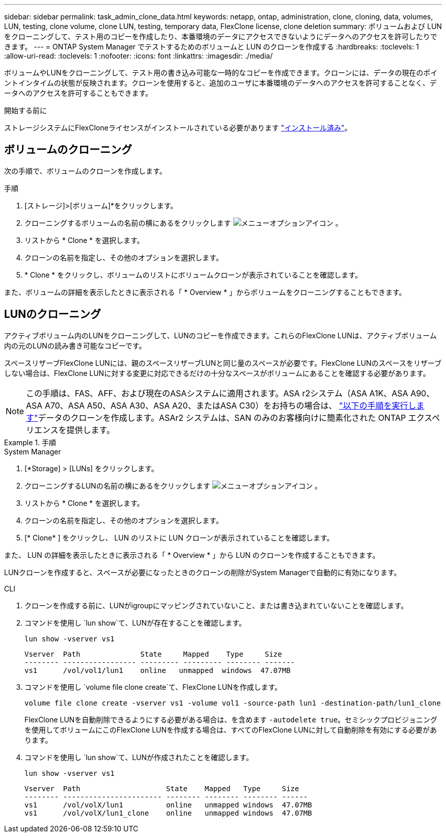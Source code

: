 ---
sidebar: sidebar 
permalink: task_admin_clone_data.html 
keywords: netapp, ontap, administration, clone, cloning, data, volumes, LUN, testing, clone volume, clone LUN, testing, temporary data, FlexClone license, clone deletion 
summary: ボリュームおよび LUN をクローニングして、テスト用のコピーを作成したり、本番環境のデータにアクセスできないようにデータへのアクセスを許可したりできます。 
---
= ONTAP System Manager でテストするためのボリュームと LUN のクローンを作成する
:hardbreaks:
:toclevels: 1
:allow-uri-read: 
:toclevels: 1
:nofooter: 
:icons: font
:linkattrs: 
:imagesdir: ./media/


[role="lead"]
ボリュームやLUNをクローニングして、テスト用の書き込み可能な一時的なコピーを作成できます。クローンには、データの現在のポイントインタイムの状態が反映されます。クローンを使用すると、追加のユーザに本番環境のデータへのアクセスを許可することなく、データへのアクセスを許可することもできます。

.開始する前に
ストレージシステムにFlexCloneライセンスがインストールされている必要があります https://docs.netapp.com/us-en/ontap/system-admin/install-license-task.html["インストール済み"]。



== ボリュームのクローニング

次の手順で、ボリュームのクローンを作成します。

.手順
. [ストレージ]>[ボリューム]*をクリックします。
. クローニングするボリュームの名前の横にあるをクリックします image:icon_kabob.gif["メニューオプションアイコン"] 。
. リストから * Clone * を選択します。
. クローンの名前を指定し、その他のオプションを選択します。
. * Clone * をクリックし、ボリュームのリストにボリュームクローンが表示されていることを確認します。


また、ボリュームの詳細を表示したときに表示される「 * Overview * 」からボリュームをクローニングすることもできます。



== LUNのクローニング

アクティブボリューム内のLUNをクローニングして、LUNのコピーを作成できます。これらのFlexClone LUNは、アクティブボリューム内の元のLUNの読み書き可能なコピーです。

スペースリザーブFlexClone LUNには、親のスペースリザーブLUNと同じ量のスペースが必要です。FlexClone LUNのスペースをリザーブしない場合は、FlexClone LUNに対する変更に対応できるだけの十分なスペースがボリュームにあることを確認する必要があります。


NOTE: この手順は、FAS、AFF、および現在のASAシステムに適用されます。ASA r2システム（ASA A1K、ASA A90、ASA A70、ASA A50、ASA A30、ASA A20、またはASA C30）をお持ちの場合は、 link:https://docs.netapp.com/us-en/asa-r2/manage-data/data-cloning.html["以下の手順を実行します"^]データのクローンを作成します。ASAr2 システムは、SAN のみのお客様向けに簡素化された ONTAP エクスペリエンスを提供します。

.手順
[role="tabbed-block"]
====
.System Manager
--
. [*Storage] > [LUNs] をクリックします。
. クローニングするLUNの名前の横にあるをクリックします image:icon_kabob.gif["メニューオプションアイコン"] 。
. リストから * Clone * を選択します。
. クローンの名前を指定し、その他のオプションを選択します。
. [* Clone* ] をクリックし、 LUN のリストに LUN クローンが表示されていることを確認します。


また、 LUN の詳細を表示したときに表示される「 * Overview * 」から LUN のクローンを作成することもできます。

LUNクローンを作成すると、スペースが必要になったときのクローンの削除がSystem Managerで自動的に有効になります。

--
.CLI
--
. クローンを作成する前に、LUNがigroupにマッピングされていないこと、または書き込まれていないことを確認します。
. コマンドを使用し `lun show`て、LUNが存在することを確認します。
+
`lun show -vserver vs1`

+
[listing]
----
Vserver  Path              State     Mapped    Type     Size
-------- ----------------- --------- --------- -------- -------
vs1      /vol/vol1/lun1    online   unmapped  windows  47.07MB
----
. コマンドを使用し `volume file clone create`て、FlexClone LUNを作成します。
+
`volume file clone create -vserver vs1 -volume vol1 -source-path lun1 -destination-path/lun1_clone`

+
FlexClone LUNを自動削除できるようにする必要がある場合は、を含めます `-autodelete true`。セミシックプロビジョニングを使用してボリュームにこのFlexClone LUNを作成する場合は、すべてのFlexClone LUNに対して自動削除を有効にする必要があります。

. コマンドを使用し `lun show`て、LUNが作成されたことを確認します。
+
`lun show -vserver vs1`

+
[listing]
----

Vserver  Path                    State    Mapped   Type     Size
-------- ----------------------- -------- -------- -------- ------
vs1      /vol/volX/lun1          online   unmapped windows  47.07MB
vs1      /vol/volX/lun1_clone    online   unmapped windows  47.07MB
----


--
====